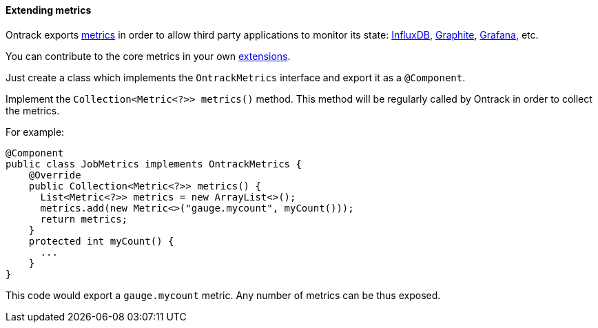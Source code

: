 [[extending-metrics]]
==== Extending metrics

Ontrack exports <<monitoring,metrics>> in order to allow third party
applications to monitor its state: <<monitoring-metrics-influxdb,InfluxDB>>,
<<monitoring-metrics-graphite,Graphite>>,
<<monitoring-metrics-grafana,Grafana>>, etc.

You can contribute to the core metrics in your own <<extending,extensions>>.

Just create a class which implements the `OntrackMetrics` interface and export
it as a `@Component`.

Implement the `Collection<Metric<?>> metrics()` method. This method will be
regularly called by Ontrack in order to collect the metrics.

For example:

[source,java]
----
@Component
public class JobMetrics implements OntrackMetrics {
    @Override
    public Collection<Metric<?>> metrics() {
      List<Metric<?>> metrics = new ArrayList<>();
      metrics.add(new Metric<>("gauge.mycount", myCount()));
      return metrics;
    }
    protected int myCount() {
      ...
    }
}
----

This code would export a `gauge.mycount` metric. Any number of metrics can
be thus exposed.
